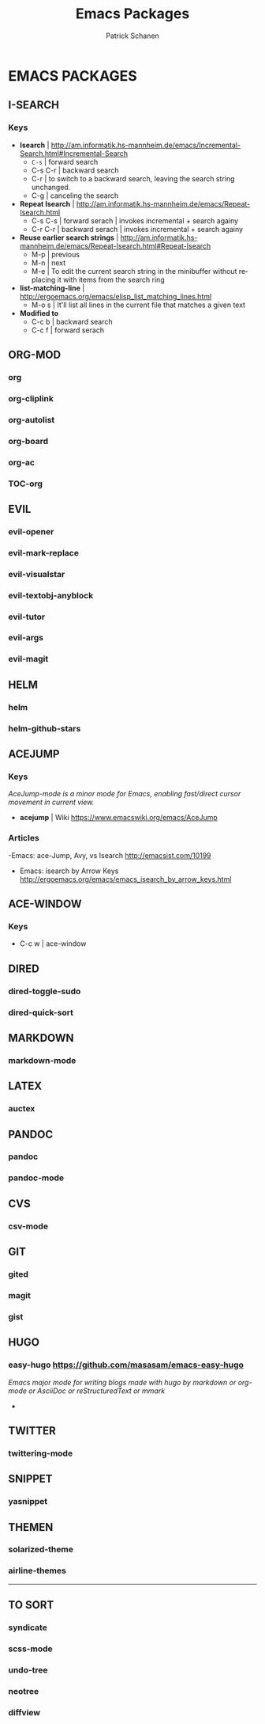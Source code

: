 #+TITLE: Emacs Packages
#+AUTHOR: Patrick Schanen
#+LANGUAGE: en
#+EMAIL: patrick.schanen@gmail.com
#+LINK_HOME: http://psnc.github.io 
#+OPTIONS: toc:2 
* EMACS PACKAGES
** I-SEARCH
*** Keys
- *Isearch*				| http://am.informatik.hs-mannheim.de/emacs/Incremental-Search.html#Incremental-Search
  - =C-s=					| forward search
  - C-s C-r				| backward search
  - C-r					| to switch to a backward search, leaving the search string unchanged.
  - C-g					| canceling the search
- *Repeat Isearch*			| http://am.informatik.hs-mannheim.de/emacs/Repeat-Isearch.html
  - C-s C-s				| forward serach | invokes incremental + search againy
  - C-r C-r				| backward serach | invokes incremental + search againy
- *Reuse earlier search strings*	| http://am.informatik.hs-mannheim.de/emacs/Repeat-Isearch.html#Repeat-Isearch
  - M-p					| previous
  - M-n					| next
  - M-e					| To edit the current search string in the minibuffer without replacing it with items from the search ring
- *list-matching-line*			| http://ergoemacs.org/emacs/elisp_list_matching_lines.html
  - M-o s				| It'll list all lines in the current file that matches a given text
- *Modified to*
  - C-c b				| backward search
  - C-c f				| forward serach
** ORG-MOD 
*** org
*** org-cliplink
*** org-autolist
*** org-board
*** org-ac
*** TOC-org
** EVIL
*** evil-opener
*** evil-mark-replace
*** evil-visualstar
*** evil-textobj-anyblock
*** evil-tutor
*** evil-args
*** evil-magit
** HELM
*** helm
*** helm-github-stars
** ACEJUMP
*** Keys
/AceJump-mode is a minor mode for Emacs, enabling fast/direct cursor movement in current view./
- *acejump* | Wiki https://www.emacswiki.org/emacs/AceJump
*** Articles
-Emacs: ace-Jump, Avy, vs Isearch http://emacsist.com/10199
- Emacs: isearch by Arrow Keys http://ergoemacs.org/emacs/emacs_isearch_by_arrow_keys.html
** ACE-WINDOW
*** Keys
- C-c w | ace-window 
** DIRED
*** dired-toggle-sudo
*** dired-quick-sort
** MARKDOWN
*** markdown-mode
** LATEX
*** auctex
** PANDOC
*** pandoc
*** pandoc-mode
** CVS
*** csv-mode
** GIT
*** gited
*** magit
*** gist
** HUGO
*** easy-hugo https://github.com/masasam/emacs-easy-hugo
/Emacs major mode for writing blogs made with hugo by markdown or org-mode or AsciiDoc or reStructuredText or mmark/ 
-
** TWITTER
*** twittering-mode
** SNIPPET
*** yasnippet
** THEMEN
*** solarized-theme
*** airline-themes
-----
** TO SORT
*** syndicate
*** scss-mode
*** undo-tree
*** neotree
*** diffview
